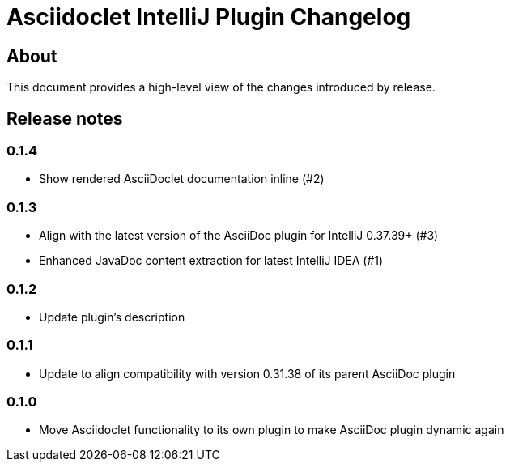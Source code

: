 = Asciidoclet IntelliJ Plugin Changelog

== About

This document provides a high-level view of the changes introduced by release.

[[releasenotes]]
== Release notes

=== 0.1.4

- Show rendered AsciiDoclet documentation inline (#2)

=== 0.1.3

- Align with the latest version of the AsciiDoc plugin for IntelliJ 0.37.39+ (#3)
- Enhanced JavaDoc content extraction for latest IntelliJ IDEA (#1)

=== 0.1.2

- Update plugin's description

=== 0.1.1

- Update to align compatibility with version 0.31.38 of its parent AsciiDoc plugin

=== 0.1.0

- Move Asciidoclet functionality to its own plugin to make AsciiDoc plugin dynamic again

